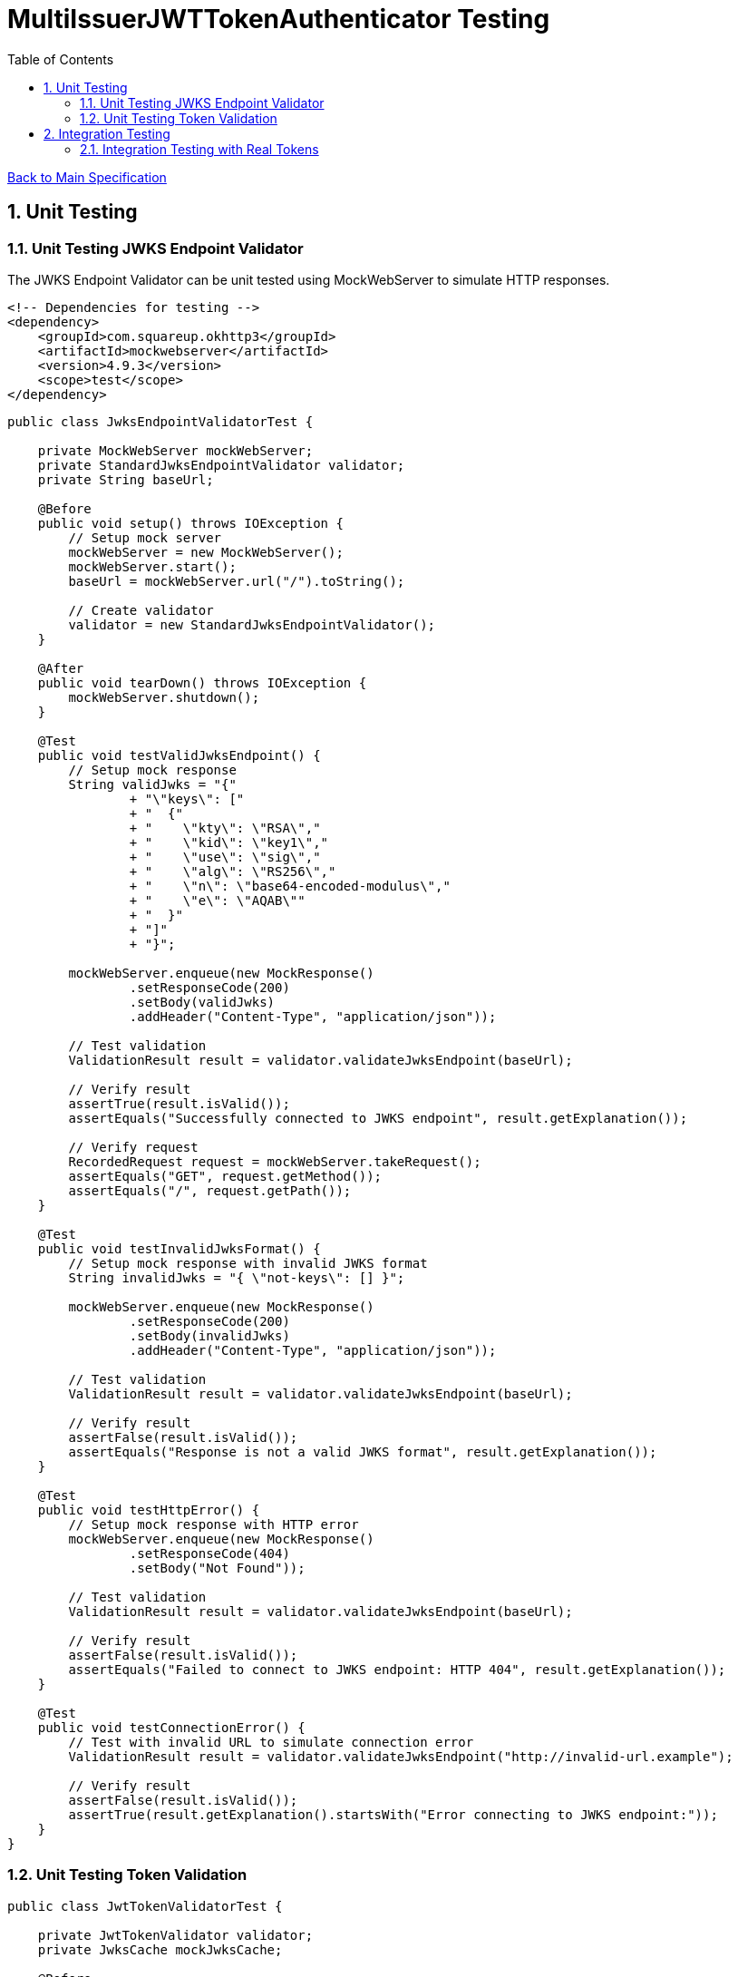 = MultiIssuerJWTTokenAuthenticator Testing
:toc:
:toclevels: 3
:toc-title: Table of Contents
:sectnums:

link:../specification.adoc[Back to Main Specification]

== Unit Testing

=== Unit Testing JWKS Endpoint Validator

The JWKS Endpoint Validator can be unit tested using MockWebServer to simulate HTTP responses.

[source,xml]
----
<!-- Dependencies for testing -->
<dependency>
    <groupId>com.squareup.okhttp3</groupId>
    <artifactId>mockwebserver</artifactId>
    <version>4.9.3</version>
    <scope>test</scope>
</dependency>
----

[source,java]
----
public class JwksEndpointValidatorTest {

    private MockWebServer mockWebServer;
    private StandardJwksEndpointValidator validator;
    private String baseUrl;

    @Before
    public void setup() throws IOException {
        // Setup mock server
        mockWebServer = new MockWebServer();
        mockWebServer.start();
        baseUrl = mockWebServer.url("/").toString();
        
        // Create validator
        validator = new StandardJwksEndpointValidator();
    }

    @After
    public void tearDown() throws IOException {
        mockWebServer.shutdown();
    }

    @Test
    public void testValidJwksEndpoint() {
        // Setup mock response
        String validJwks = "{"
                + "\"keys\": ["
                + "  {"
                + "    \"kty\": \"RSA\","
                + "    \"kid\": \"key1\","
                + "    \"use\": \"sig\","
                + "    \"alg\": \"RS256\","
                + "    \"n\": \"base64-encoded-modulus\","
                + "    \"e\": \"AQAB\""
                + "  }"
                + "]"
                + "}";
        
        mockWebServer.enqueue(new MockResponse()
                .setResponseCode(200)
                .setBody(validJwks)
                .addHeader("Content-Type", "application/json"));
        
        // Test validation
        ValidationResult result = validator.validateJwksEndpoint(baseUrl);
        
        // Verify result
        assertTrue(result.isValid());
        assertEquals("Successfully connected to JWKS endpoint", result.getExplanation());
        
        // Verify request
        RecordedRequest request = mockWebServer.takeRequest();
        assertEquals("GET", request.getMethod());
        assertEquals("/", request.getPath());
    }

    @Test
    public void testInvalidJwksFormat() {
        // Setup mock response with invalid JWKS format
        String invalidJwks = "{ \"not-keys\": [] }";
        
        mockWebServer.enqueue(new MockResponse()
                .setResponseCode(200)
                .setBody(invalidJwks)
                .addHeader("Content-Type", "application/json"));
        
        // Test validation
        ValidationResult result = validator.validateJwksEndpoint(baseUrl);
        
        // Verify result
        assertFalse(result.isValid());
        assertEquals("Response is not a valid JWKS format", result.getExplanation());
    }

    @Test
    public void testHttpError() {
        // Setup mock response with HTTP error
        mockWebServer.enqueue(new MockResponse()
                .setResponseCode(404)
                .setBody("Not Found"));
        
        // Test validation
        ValidationResult result = validator.validateJwksEndpoint(baseUrl);
        
        // Verify result
        assertFalse(result.isValid());
        assertEquals("Failed to connect to JWKS endpoint: HTTP 404", result.getExplanation());
    }

    @Test
    public void testConnectionError() {
        // Test with invalid URL to simulate connection error
        ValidationResult result = validator.validateJwksEndpoint("http://invalid-url.example");
        
        // Verify result
        assertFalse(result.isValid());
        assertTrue(result.getExplanation().startsWith("Error connecting to JWKS endpoint:"));
    }
}
----

=== Unit Testing Token Validation

[source,java]
----
public class JwtTokenValidatorTest {

    private JwtTokenValidator validator;
    private JwksCache mockJwksCache;

    @Before
    public void setup() {
        mockJwksCache = mock(JwksCache.class);
        validator = new JwtTokenValidator(mockJwksCache);
    }

    @Test
    public void testValidToken() throws Exception {
        // Create a valid token
        JWTClaimsSet claimsSet = new JWTClaimsSet.Builder()
                .issuer("test-issuer")
                .subject("test-subject")
                .expirationTime(new Date(System.currentTimeMillis() + 3600000)) // 1 hour in future
                .build();
        
        SignedJWT signedJWT = createSignedJWT(claimsSet);
        ParsedJwtToken token = new ParsedJwtToken.Builder()
                .tokenString(signedJWT.serialize())
                .header(signedJWT.getHeader())
                .claims(claimsSet)
                .build();
        
        // Mock signature verification
        when(mockJwksCache.getJwk(anyString(), anyString())).thenReturn(createMockJWK());
        
        // Test validation
        ValidationResult result = validator.validateToken(token);
        
        // Verify result
        assertTrue(result.isValid());
    }

    @Test
    public void testExpiredToken() throws Exception {
        // Create an expired token
        JWTClaimsSet claimsSet = new JWTClaimsSet.Builder()
                .issuer("test-issuer")
                .subject("test-subject")
                .expirationTime(new Date(System.currentTimeMillis() - 3600000)) // 1 hour in past
                .build();
        
        SignedJWT signedJWT = createSignedJWT(claimsSet);
        ParsedJwtToken token = new ParsedJwtToken.Builder()
                .tokenString(signedJWT.serialize())
                .header(signedJWT.getHeader())
                .claims(claimsSet)
                .build();
        
        // Test validation
        ValidationResult result = validator.validateToken(token);
        
        // Verify result
        assertFalse(result.isValid());
        assertEquals("Token has expired", result.getExplanation());
    }

    @Test
    public void testUnknownIssuer() throws Exception {
        // Create a token with unknown issuer
        JWTClaimsSet claimsSet = new JWTClaimsSet.Builder()
                .issuer("unknown-issuer")
                .subject("test-subject")
                .expirationTime(new Date(System.currentTimeMillis() + 3600000))
                .build();
        
        SignedJWT signedJWT = createSignedJWT(claimsSet);
        ParsedJwtToken token = new ParsedJwtToken.Builder()
                .tokenString(signedJWT.serialize())
                .header(signedJWT.getHeader())
                .claims(claimsSet)
                .build();
        
        // Test validation
        ValidationResult result = validator.validateToken(token);
        
        // Verify result
        assertFalse(result.isValid());
        assertEquals("Unknown token issuer: unknown-issuer", result.getExplanation());
    }

    private SignedJWT createSignedJWT(JWTClaimsSet claimsSet) throws Exception {
        // Create a signed JWT for testing
        KeyPairGenerator keyGen = KeyPairGenerator.getInstance("RSA");
        keyGen.initialize(2048);
        KeyPair keyPair = keyGen.generateKeyPair();
        
        JWSSigner signer = new RSASSASigner(keyPair.getPrivate());
        
        JWSHeader header = new JWSHeader.Builder(JWSAlgorithm.RS256)
                .keyID("test-key-id")
                .build();
        
        SignedJWT signedJWT = new SignedJWT(header, claimsSet);
        signedJWT.sign(signer);
        
        return signedJWT;
    }

    private JWK createMockJWK() throws Exception {
        // Create a mock JWK for testing
        KeyPairGenerator keyGen = KeyPairGenerator.getInstance("RSA");
        keyGen.initialize(2048);
        KeyPair keyPair = keyGen.generateKeyPair();
        
        return new RSAKey.Builder((RSAPublicKey) keyPair.getPublic())
                .keyID("test-key-id")
                .build();
    }
}
----

== Integration Testing

=== Integration Testing with Real Tokens

Integration tests with real tokens can be implemented using Keycloak as the token issuer.

[source,xml]
----
<!-- Dependencies for integration testing -->
<dependency>
    <groupId>org.keycloak</groupId>
    <artifactId>keycloak-admin-client</artifactId>
    <version>15.0.2</version>
    <scope>test</scope>
</dependency>
<dependency>
    <groupId>org.testcontainers</groupId>
    <artifactId>testcontainers</artifactId>
    <version>1.16.0</version>
    <scope>test</scope>
</dependency>
----

[source,java]
----
@Category(IntegrationTest.class)
public class TokenKeycloakITTest {

    private static final Logger LOG = LoggerFactory.getLogger(TokenKeycloakITTest.class);
    private static KeycloakContainer keycloak;
    private static String keycloakUrl;
    private static String realm;
    private static String clientId;
    private static String clientSecret;
    
    private TestRunner runner;
    private int callCounter;

    @BeforeClass
    public static void setupKeycloak() {
        // Start Keycloak container
        keycloak = new KeycloakContainer()
                .withRealmImportFile("test-realm.json");
        keycloak.start();
        
        // Get Keycloak connection details
        keycloakUrl = keycloak.getAuthServerUrl();
        realm = "test-realm";
        clientId = "test-client";
        clientSecret = "test-secret";
        
        LOG.info("Keycloak started at: {}", keycloakUrl);
    }

    @AfterClass
    public static void tearDownKeycloak() {
        if (keycloak != null) {
            keycloak.stop();
        }
    }

    @Before
    public void setup() {
        // Setup processor
        runner = TestRunners.newTestRunner(MultiIssuerJWTTokenAuthenticator.class);
        runner.setProperty(MultiIssuerJWTTokenAuthenticator.TOKEN_HEADER, "Authorization");
        runner.setProperty(MultiIssuerJWTTokenAuthenticator.JWKS_REFRESH_INTERVAL, "5 min");
        runner.setProperty(MultiIssuerJWTTokenAuthenticator.REQUIRE_VALID_TOKEN, "true");
        
        // Configure issuer
        String jwksUrl = keycloakUrl + "/realms/" + realm + "/protocol/openid-connect/certs";
        runner.setProperty("test-issuer", jwksUrl);
        
        // Reset call counter
        callCounter = 0;
    }

    @Test
    public void testValidToken() throws Exception {
        // Get a valid token from Keycloak
        String token = getValidToken();
        
        // Create test flow file
        Map<String, String> attributes = new HashMap<>();
        attributes.put("Authorization", "Bearer " + token);
        runner.enqueue("test data".getBytes(), attributes);
        
        // Run the processor
        runner.run();
        
        // Verify results
        runner.assertAllFlowFilesTransferred(MultiIssuerJWTTokenAuthenticator.SUCCESS, 1);
        
        // Verify attributes
        MockFlowFile resultFlowFile = runner.getFlowFilesForRelationship(
            MultiIssuerJWTTokenAuthenticator.SUCCESS).get(0);
        
        // Verify token attributes
        assertEquals("test-issuer", resultFlowFile.getAttribute("jwt.issuer"));
        assertNotNull(resultFlowFile.getAttribute("jwt.subject"));
        assertNotNull(resultFlowFile.getAttribute("jwt.validatedAt"));
        assertEquals("true", resultFlowFile.getAttribute("jwt.authorization.passed"));
    }

    @Test
    public void testExpiredToken() throws Exception {
        // Get an expired token from Keycloak
        String token = getExpiredToken();
        
        // Create test flow file
        Map<String, String> attributes = new HashMap<>();
        attributes.put("Authorization", "Bearer " + token);
        runner.enqueue("test data".getBytes(), attributes);
        
        // Run the processor
        runner.run();
        
        // Verify results
        runner.assertAllFlowFilesTransferred(MultiIssuerJWTTokenAuthenticator.AUTHENTICATION_FAILED, 1);
        
        // Verify attributes
        MockFlowFile resultFlowFile = runner.getFlowFilesForRelationship(
            MultiIssuerJWTTokenAuthenticator.AUTHENTICATION_FAILED).get(0);
        
        assertEquals("Token has expired", resultFlowFile.getAttribute("jwt.error.reason"));
        assertEquals("AUTH-003", resultFlowFile.getAttribute("jwt.error.code"));
    }

    private String getValidToken() {
        // Get a valid token from Keycloak
        callCounter++;
        return "valid-token-" + callCounter;
    }

    private String getExpiredToken() {
        // Get an expired token from Keycloak
        callCounter++;
        return "expired-token-" + callCounter;
    }

    public void assertCallsAnswered(int expected) {
        assertEquals(expected, callCounter);
    }
}
----
